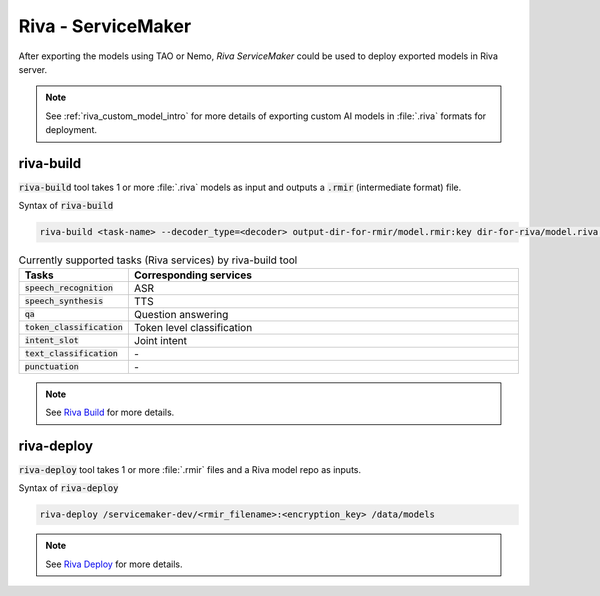.. _riva_service_maker:

Riva - ServiceMaker
===================
.. image:: assets/servicemaker.png
    :width: 800px
    :alt: service maker
    
After exporting the models using TAO or Nemo, *Riva ServiceMaker* could be used to deploy exported models in Riva server. 

.. note::

    See :ref:`riva_custom_model_intro` for more details of exporting custom AI models in :file:`.riva` formats for deployment.

riva-build
----------
:code:`riva-build` tool takes 1 or more :file:`.riva` models as input and outputs a :code:`.rmir` (intermediate format) file.

Syntax of :code:`riva-build`

.. code-block:: bash

    riva-build <task-name> --decoder_type=<decoder> output-dir-for-rmir/model.rmir:key dir-for-riva/model.riva:key

.. list-table:: Currently supported tasks (Riva services) by riva-build tool
    :widths: 25 105
    :header-rows: 1

    * - Tasks
      - Corresponding services
    * - :code:`speech_recognition`
      - ASR
    * - :code:`speech_synthesis`
      - TTS
    * - :code:`qa`
      - Question answering
    * - :code:`token_classification`
      - Token level classification
    * - :code:`intent_slot`
      - Joint intent
    * - :code:`text_classification`
      - \-
    * - :code:`punctuation`
      - \-

.. note::
  
	See `Riva Build <https://docs.nvidia.com/deeplearning/riva/user-guide/docs/model-overview.html#riva-build>`_ for more details.

riva-deploy
-----------
:code:`riva-deploy` tool takes 1 or more :file:`.rmir` files and a Riva model repo as inputs.

Syntax of :code:`riva-deploy`

.. code-block:: bash

    riva-deploy /servicemaker-dev/<rmir_filename>:<encryption_key> /data/models

.. note::

	See `Riva Deploy <https://docs.nvidia.com/deeplearning/riva/user-guide/docs/model-overview.html#riva-deploy>`_ for more details.
